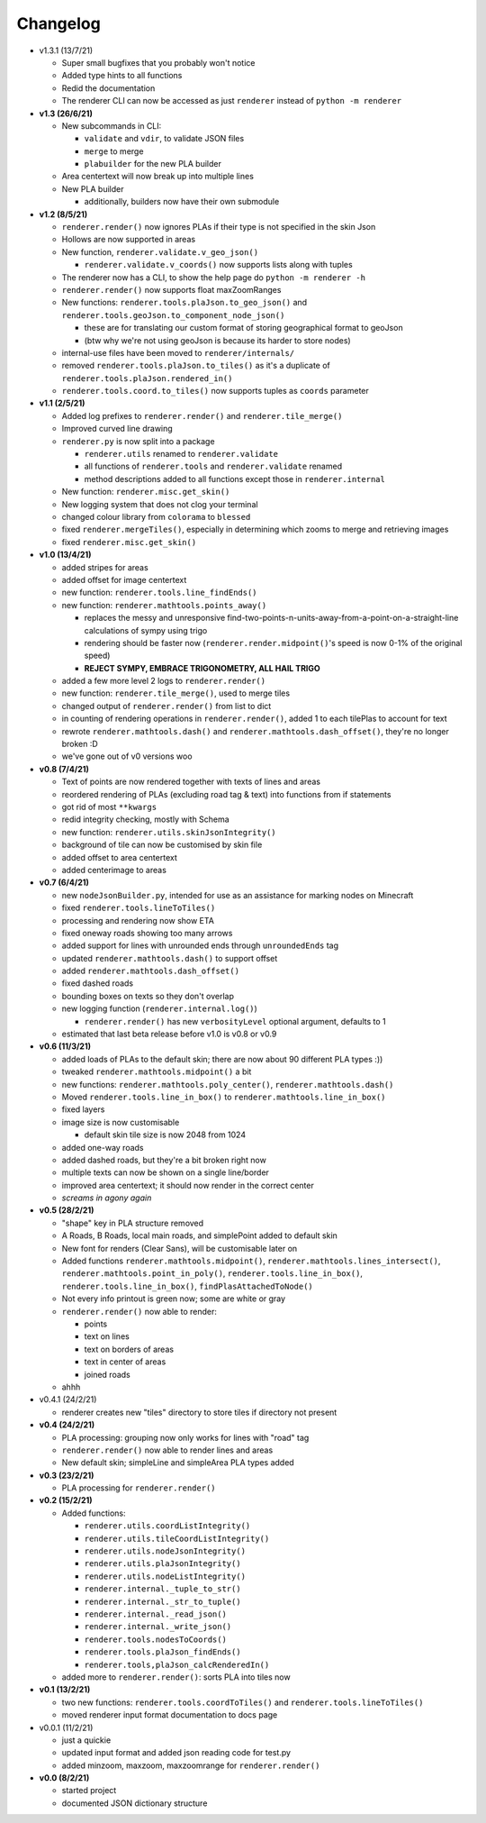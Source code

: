 Changelog
=========

* v1.3.1 (13/7/21)

  * Super small bugfixes that you probably won't notice
  * Added type hints to all functions
  * Redid the documentation
  * The renderer CLI can now be accessed as just ``renderer`` instead of ``python -m renderer``

* **v1.3 (26/6/21)**

  * New subcommands in CLI:
  
    * ``validate`` and ``vdir``, to validate JSON files
    * ``merge`` to merge 
    * ``plabuilder`` for the new PLA builder
    
  * Area centertext will now break up into multiple lines
  * New PLA builder

    * additionally, builders now have their own submodule
  
* **v1.2 (8/5/21)**

  * ``renderer.render()`` now ignores PLAs if their type is not specified in the skin Json
  * Hollows are now supported in areas
  * New function, ``renderer.validate.v_geo_json()``

    * ``renderer.validate.v_coords()`` now supports lists along with tuples

  * The renderer now has a CLI, to show the help page do ``python -m renderer -h``
  * ``renderer.render()`` now supports float maxZoomRanges
  * New functions: ``renderer.tools.plaJson.to_geo_json()`` and ``renderer.tools.geoJson.to_component_node_json()``

    * these are for translating our custom format of storing geographical format to geoJson
    * (btw why we're not using geoJson is because its harder to store nodes)

  * internal-use files have been moved to ``renderer/internals/``
  * removed ``renderer.tools.plaJson.to_tiles()`` as it's a duplicate of ``renderer.tools.plaJson.rendered_in()``
  * ``renderer.tools.coord.to_tiles()`` now supports tuples as ``coords`` parameter

* **v1.1 (2/5/21)**

  * Added log prefixes to ``renderer.render()`` and ``renderer.tile_merge()``
  * Improved curved line drawing
  * ``renderer.py`` is now split into a package

    * ``renderer.utils`` renamed to ``renderer.validate``
    * all functions of ``renderer.tools`` and ``renderer.validate`` renamed
    * method descriptions added to all functions except those in ``renderer.internal``

  * New function: ``renderer.misc.get_skin()``
  * New logging system that does not clog your terminal
  * changed colour library from ``colorama`` to ``blessed``
  * fixed ``renderer.mergeTiles()``, especially in determining which zooms to merge and retrieving images
  * fixed ``renderer.misc.get_skin()``

* **v1.0 (13/4/21)**

  * added stripes for areas
  * added offset for image centertext
  * new function: ``renderer.tools.line_findEnds()``
  * new function: ``renderer.mathtools.points_away()``

    * replaces the messy and unresponsive find-two-points-n-units-away-from-a-point-on-a-straight-line calculations of sympy using trigo
    * rendering should be faster now (``renderer.render.midpoint()``'s speed is now 0-1% of the original speed)
    * **REJECT SYMPY, EMBRACE TRIGONOMETRY, ALL HAIL TRIGO**

  * added a few more level 2 logs to ``renderer.render()``
  * new function: ``renderer.tile_merge()``, used to merge tiles
  * changed output of ``renderer.render()`` from list to dict
  * in counting of rendering operations in ``renderer.render()``, added 1 to each tilePlas to account for text
  * rewrote ``renderer.mathtools.dash()`` and ``renderer.mathtools.dash_offset()``, they're no longer broken :D
  * we've gone out of v0 versions woo

* **v0.8 (7/4/21)**

  * Text of points are now rendered together with texts of lines and areas
  * reordered rendering of PLAs (excluding road tag & text) into functions from if statements
  * got rid of most ``**kwargs``
  * redid integrity checking, mostly with Schema
  * new function: ``renderer.utils.skinJsonIntegrity()``
  * background of tile can now be customised by skin file
  * added offset to area centertext
  * added centerimage to areas

* **v0.7 (6/4/21)**

  * new ``nodeJsonBuilder.py``, intended for use as an assistance for marking nodes on Minecraft
  * fixed ``renderer.tools.lineToTiles()``
  * processing and rendering now show ETA
  * fixed oneway roads showing too many arrows
  * added support for lines with unrounded ends through ``unroundedEnds`` tag
  * updated ``renderer.mathtools.dash()`` to support offset
  * added ``renderer.mathtools.dash_offset()``
  * fixed dashed roads
  * bounding boxes on texts so they don't overlap
  * new logging function (``renderer.internal.log()``)

    * ``renderer.render()`` has new ``verbosityLevel`` optional argument, defaults to 1

  * estimated that last beta release before v1.0 is v0.8 or v0.9

* **v0.6 (11/3/21)**

  * added loads of PLAs to the default skin; there are now about 90 different PLA types :))
  * tweaked ``renderer.mathtools.midpoint()`` a bit
  * new functions: ``renderer.mathtools.poly_center()``, ``renderer.mathtools.dash()``
  * Moved ``renderer.tools.line_in_box()`` to ``renderer.mathtools.line_in_box()``
  * fixed layers
  * image size is now customisable

    * default skin tile size is now 2048 from 1024

  * added one-way roads
  * added dashed roads, but they're a bit broken right now
  * multiple texts can now be shown on a single line/border
  * improved area centertext; it should now render in the correct center
  * *screams in agony again*

* **v0.5 (28/2/21)**

  * "shape" key in PLA structure removed
  * A Roads, B Roads, local main roads, and simplePoint added to default skin
  * New font for renders (Clear Sans), will be customisable later on
  * Added functions ``renderer.mathtools.midpoint()``, ``renderer.mathtools.lines_intersect()``, ``renderer.mathtools.point_in_poly()``, ``renderer.tools.line_in_box()``, ``renderer.tools.line_in_box()``, ``findPlasAttachedToNode()``
  * Not every info printout is green now; some are white or gray
  * ``renderer.render()`` now able to render:

    * points
    * text on lines
    * text on borders of areas
    * text in center of areas
    * joined roads

  * ahhh

* v0.4.1 (24/2/21)

  * renderer creates new "tiles" directory to store tiles if directory not present

* **v0.4 (24/2/21)**

  * PLA processing: grouping now only works for lines with "road" tag
  * ``renderer.render()`` now able to render lines and areas
  * New default skin; simpleLine and simpleArea PLA types added

* **v0.3 (23/2/21)**

  * PLA processing for ``renderer.render()``

* **v0.2 (15/2/21)**

  * Added functions:

    * ``renderer.utils.coordListIntegrity()``
    * ``renderer.utils.tileCoordListIntegrity()``
    * ``renderer.utils.nodeJsonIntegrity()``
    * ``renderer.utils.plaJsonIntegrity()``
    * ``renderer.utils.nodeListIntegrity()``
    * ``renderer.internal._tuple_to_str()``
    * ``renderer.internal._str_to_tuple()``
    * ``renderer.internal._read_json()``
    * ``renderer.internal._write_json()``
    * ``renderer.tools.nodesToCoords()``
    * ``renderer.tools.plaJson_findEnds()``
    * ``renderer.tools,plaJson_calcRenderedIn()``

  * added more to ``renderer.render()``: sorts PLA into tiles now

* **v0.1 (13/2/21)**

  * two new functions: ``renderer.tools.coordToTiles()`` and ``renderer.tools.lineToTiles()``
  * moved renderer input format documentation to docs page

* v0.0.1 (11/2/21)

  * just a quickie
  * updated input format and added json reading code for test.py
  * added minzoom, maxzoom, maxzoomrange for ``renderer.render()``

* **v0.0 (8/2/21)**

  * started project
  * documented JSON dictionary structure
